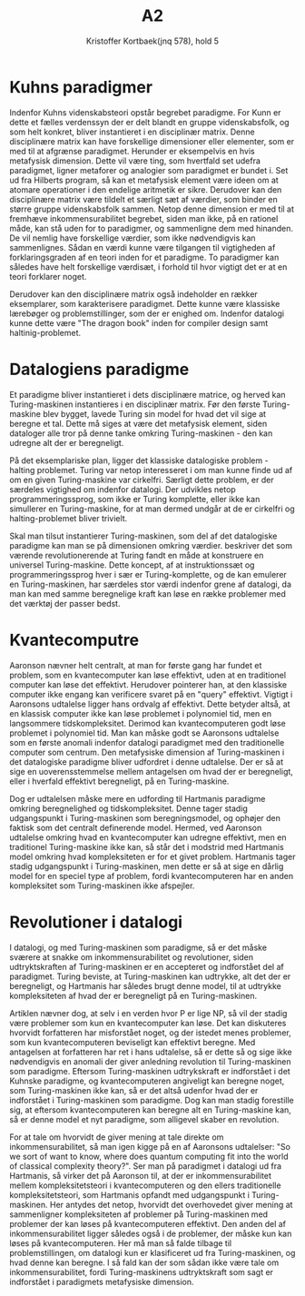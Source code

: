 #+title: A2
#+author: Kristoffer Kortbaek(jnq 578), hold 5
#+options: toc:nil

* Kuhns paradigmer
Indenfor Kuhns videnskabsteori opstår begrebet paradigme. For Kunn er dette et fælles verdenssyn der
er delt blandt en gruppe videnskabsfolk, og som helt konkret, bliver instantieret i en disciplinær
matrix\cite{kap2}. Denne disciplinære matrix kan have forskellige dimensioner eller elementer, som
er med til at afgrænse paradigmet.
Herunder er eksempelvis en hvis metafysisk dimension\cite{kap2}. Dette vil være ting, som hvertfald
set udefra paradigmet, ligner metaforer og analogier som paradigmet er bundet i. Set ud fra Hilberts
program, så kan et metafysisk element være ideen om at atomare operationer i den endelige aritmetik
er sikre\cite{kap3}.
Derudover kan den disciplinære matrix være tildelt et særligt sæt af værdier, som binder en større
gruppe videnskabsfolk sammen\cite{kap2}. Netop denne dimension er med til at fremhæve
inkommensurabilitet begrebet, siden man ikke, på en rationel måde, kan stå uden for to paradigmer,
og sammenligne dem med hinanden\cite{kap3}. De vil nemlig have forskellige værdier, som ikke
nødvendigvis kan sammenlignes. Sådan en værdi kunne være tilgangen til vigtigheden af
forklaringsgraden af en teori inden for et paradigme. To paradigmer kan således have helt
forskellige værdisæt, i forhold til hvor vigtigt det er at en teori forklarer noget.

Derudover kan den disciplinære matrix også indeholder en rækker eksemplarer, som karakterisere
paradigmet\cite{kap2}. Dette kunne være klassiske lærebøger og problemstillinger, som der er enighed
om. Indenfor datalogi kunne dette være "The dragon book" inden for compiler design samt haltinig-problemet.

* Datalogiens paradigme
Et paradigme bliver instantieret i dets disciplinære matrice, og herved kan Turing-maskinen
instantieres i en disciplinær matrix. Før den første Turing-maskine blev bygget, lavede Turing sin
model for hvad det vil sige at beregne et tal\cite{kap3}. Dette må siges at være det metafysisk element, siden
dataloger alle tror på denne tanke omkring Turing-maskinen - den kan udregne alt der er
beregneligt.

På det eksemplariske plan, ligger det klassiske datalogiske problem - halting problemet. Turing var
netop interesseret i om man kunne finde ud af om en given Turing-maskine var cirkelfri\cite{kap3}.
Særligt dette problem,  er der særdeles
vigtighed om indenfor datalogi. Der udvikles netop programmeringssprog, som ikke er Turing
komplette, eller ikke kan simullerer en Turing-maskine, for at man dermed undgår at de er cirkelfri
og halting-problemet bliver trivielt.

Skal man tilsut instantierer Turing-maskinen, som del af det datalogiske paradigme kan man se på
dimensionen omkring værdier. \cite{kap3} beskriver det som værende revolutionerende at Turing fandt
en måde at konstruere en universel Turing-maskine. Dette koncept, af at instruktionssæt og
programmeringssprog hver i sær er Turing-komplette, og de kan emulerer en Turing-maskinen, har
særdeles stor værdi indenfor grene af datalogi, da man kan med samme beregnelige kraft kan løse en række
problemer med det værktøj der passer bedst.

* Kvantecomputre
Aaronson nævner helt centralt, at man for første gang har fundet et problem, som en kvantecomputer kan
løse effektivt, uden at en traditionel computer kan løse det effektivt. Herudover pointerer han, at den
klassiske computer ikke engang kan verificere svaret på en "query" effektivt. Vigtigt i Aaronsons
udtalelse ligger hans ordvalg af effektivt. Dette betyder altså, at en klassisk computer ikke kan
løse problemet i polynomiel tid, men en langsommere tidskompleksitet. Derimod kan kvantecomputeren
godt løse problemet i polynomiel tid. Man kan måske godt se Aaronsons udtalelse som en første
anomali indenfor datalogi paradigmet med den traditionelle computer som centrum. Den metafysiske
dimension af Turing-maskinen i det datalogiske paradigme bliver udfordret i denne udtalelse. Der er
så at sige en uoverensstemmelse mellem antagelsen om hvad der er beregneligt, eller i hverfald
effektivt beregneligt, på en Turing-maskine.

Dog er udtalelsen måske mere en udfording til Hartmanis paradigme omkring beregnelighed og
tidskompleksitet. Denne tager
stadig udgangspunkt i Turing-maskinen som beregningsmodel, og ophøjer den faktisk som det centralt
definerende model\cite{kap3}. Hermed, ved Aaronson udtalelse omkring hvad en kvantecomputer kan
udregne effektivt, men en traditionel Turing-maskine ikke kan, så står det i modstrid med Hartmanis
model omkring hvad kompleksiteten er for et givet problem. Hartmanis tager stadig udgangspunkt i
Turing-maskinen, men dette er så at sige en dårlig model for en speciel type af problem, fordi
kvantecomputeren har en anden kompleksitet som Turing-maskinen ikke afspejler.

* Revolutioner i datalogi
I datalogi, og med Turing-maskinen som paradigme, så er det måske sværere at snakke om
inkommensurabilitet og revolutioner, siden udtryktskraften af Turing-maskinen er en accepteret
og indforstået del af paradigmet. Turing beviste, at Turing-maskinen kan udtrykke, alt det der er
beregneligt, og Hartmanis har således brugt denne model, til at udtrykke kompleksiteten af hvad der er
beregneligt på en Turing-maskinen.

Artiklen nævner dog, at selv i en verden hvor P er lige NP, så vil der stadig være problemer som kun
en kvantecomputer kan løse\cite{artikel}. Det kan diskuteres hvorvidt forfatteren har misforstået
noget, og der istedet menes problemer, som kun kvantecomputeren beviseligt kan effektivt beregne. Med
antagelsen at forfatteren har ret i hans udtalelse, så er dette så og sige ikke nødvendigvis en
anomali der giver anledning revolution til Turing-maskinen som paradigme. Eftersom Turing-maskinen udtrykskraft er indforstået i
det Kuhnske paradigme, og kvantecomputeren angiveligt kan beregne noget, som Turing-maskinen ikke
kan, så er det altså udenfor hvad der er indforstået i Turing-maskinen som paradigme. Dog kan man
stadig forestille sig, at eftersom kvantecomputeren kan beregne alt en Turing-maskine kan, så er
denne model et nyt paradigme, som alligevel skaber en revolution.

For at tale om hvorvidt de giver mening at tale direkte om inkommensurabilitet, så man igen kigge på
en af Aaronsons udtalelser: "So we sort of want to know, where does quantum computing fit into the
world of classical complexity theory?"\cite{artikel}. Ser man på paradigmet i datalogi ud fra
Hartmanis, så virker det på Aaronson til, at der er inkommensurabilitet mellem
kompleksitetsteori i kvantecomputeren og den ellers traditionelle kompleksitetsteori, som Hartmanis
opfandt med udgangspunkt i Turing-maskinen. Her antydes det netop, hvorvidt det overhovedet giver mening at
sammenligner kompleksiteten af problemer på Turing-maskinen med problemer der kan løses på
kvantecomputeren effektivt. Den anden del af inkommensurabilitet ligger således også i de problemer,
der måske kun kan løses på kvantecomputeren. Her må man så falde tilbage til problemstillingen, om
datalogi kun er klasificeret ud fra Turing-maskinen, og hvad denne kan beregne. I så fald kan der
som sådan ikke være tale om inkommensurabilitet, fordi Turing-maskinens udtryktskraft som sagt er
indforstået i paradigmets metafysiske dimension.

\begin{thebibliography}{9}
\bibitem{kap2}
Sørensen, Søren Kragh. (2022). „Datalogi og teknologi“. Kapitel 2
\bibitem{kap3}
Sørensen, Søren Kragh. (2022). „Fundamentale modeller og datalogiens teoretiske paradigme“. Kapitel 3
\bibitem{artikel}
Hartnet, Kevin. (2018). "Finally a Problem That Only Quantum Computer Will Ever Be Able To Solve"

\end{thebibliography}
